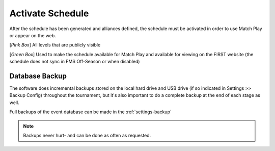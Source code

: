 .. _event-wizard-activate-schedule:

Activate Schedule
======================

.. image:: images/activate-schedule-1.png

After the schedule has been generated and alliances defined, the schedule must be activated in order to use Match Play or appear on the web.

[*Pink Box*] All levels that are publicly visible

[*Green Box*] Used to make the schedule available for Match Play and available for viewing on the FIRST website (the schedule does not sync in FMS Off-Season or when disabled)

Database Backup
###############

The software does incremental backups stored on the local hard drive and USB drive (if so indicated in Settings >> Backup Config) throughout the tournament, but it's also important to do a complete backup at the end of each stage as well.

Full backups of the event database can be made in the :ref:`settings-backup`

.. note::
    Backups never hurt- and can be done as often as requested.